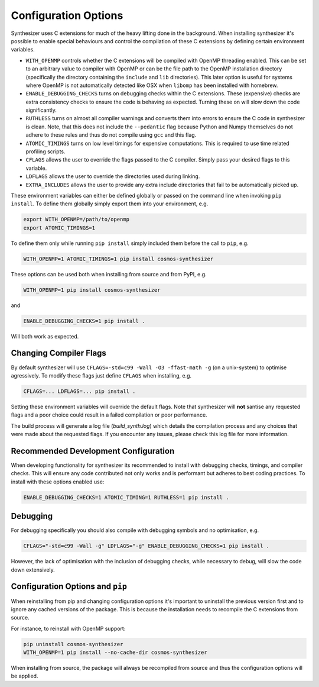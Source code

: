 Configuration Options
=====================

Synthesizer uses C extensions for much of the heavy lifting done in the background. When installing synthesizer it's possible to enable special behaviours and control the compilation of these C extensions by defining certain environment variables.

- ``WITH_OPENMP`` controls whether the C extensions will be compiled with OpenMP threading enabled. This can be set to an arbitrary value to compiler with OpenMP or can be the file path to the OpenMP installation directory (specifically the directory containing the ``include`` and ``lib`` directories). This later option is useful for systems where OpenMP is not automatically detected like OSX when ``libomp`` has been installed with homebrew.
- ``ENABLE_DEBUGGING_CHECKS`` turns on debugging checks within the C extensions. These (expensive) checks are extra consistency checks to ensure the code is behaving as expected. Turning these on will slow down the code significantly.
- ``RUTHLESS`` turns on almost all compiler warnings and converts them into errors to ensure the C code in synthesizer is clean. Note, that this does not include the ``--pedantic`` flag because Python and Numpy themselves do not adhere to these rules and thus do not compile using ``gcc`` and this flag.
- ``ATOMIC_TIMINGS`` turns on low level timings for expensive computations. This is required to use time related profiling scripts. 
- ``CFLAGS`` allows the user to override the flags passed to the C compiler. Simply pass your desired flags to this variable.
- ``LDFLAGS`` allows the user to override the directories used during linking.
- ``EXTRA_INCLUDES`` allows the user to provide any extra include directories that fail to be automatically picked up.

These environment variables can either be defined globally or passed on the command line when invoking ``pip install``.
To define them globally simply export them into your environment, e.g.

.. code-block:: bash

    export WITH_OPENMP=/path/to/openmp
    export ATOMIC_TIMINGS=1

To define them only while running ``pip install`` simply included them before the call to ``pip``, e.g.

.. code-block:: bash

    WITH_OPENMP=1 ATOMIC_TIMINGS=1 pip install cosmos-synthesizer

These options can be used both when installing from source and from PyPI, e.g.

.. code-block:: bash

    WITH_OPENMP=1 pip install cosmos-synthesizer

and 

.. code-block:: bash

    ENABLE_DEBUGGING_CHECKS=1 pip install .

Will both work as expected.

Changing Compiler Flags
^^^^^^^^^^^^^^^^^^^^^^^

By default synthesizer will use ``CFLAGS=-std=c99 -Wall -O3 -ffast-math -g`` (on a unix-system) to optimise agressively. To modify these flags just define ``CFLAGS`` when installing, e.g.

.. code-block:: bash

    CFLAGS=... LDFLAGS=... pip install .


Setting these environment variables will override the default flags. Note that synthesizer will **not** santise any requested flags and a poor choice could result in a failed compilation or poor performance.

The build process will generate a log file (`build_synth.log`) which details the compilation process and any choices that were made about the requested flags. If you encounter any issues, please check this log file for more information.


Recommended Development Configuration
^^^^^^^^^^^^^^^^^^^^^^^^^^^^^^^^^^^^^

When developing functionality for synthesizer its recommended to install with debugging checks, timings, and compiler checks.
This will ensure any code contributed not only works and is performant but adheres to best coding practices.
To install with these options enabled use:

.. code-block:: bash

    ENABLE_DEBUGGING_CHECKS=1 ATOMIC_TIMING=1 RUTHLESS=1 pip install .

Debugging
^^^^^^^^^

For debugging specifically you should also compile with debugging symbols and no optimisation, e.g.

.. code-block:: bash
    
    CFLAGS="-std=c99 -Wall -g" LDFLAGS="-g" ENABLE_DEBUGGING_CHECKS=1 pip install .

However, the lack of optimisation with the inclusion of debugging checks, while necessary to debug, will slow the code down extensively.

Configuration Options and ``pip``
^^^^^^^^^^^^^^^^^^^^^^^^^^^^^^^^^

When reinstalling from pip and changing configuration options it's important to uninstall the previous version first and to ignore any cached versions of the package. This is because the installation needs to recompile the C extensions from source. 

For instance, to reinstall with OpenMP support:

.. code-block:: bash

    pip uninstall cosmos-synthesizer
    WITH_OPENMP=1 pip install --no-cache-dir cosmos-synthesizer

When installing from source, the package will always be recompiled from source and thus the configuration options will be applied.





